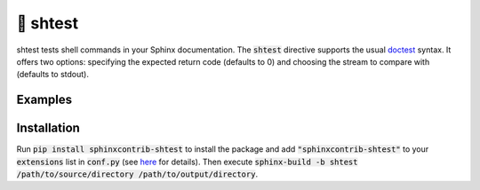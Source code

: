 🧪 shtest
=========

shtest tests shell commands in your Sphinx documentation. The :code:`shtest` directive supports the usual `doctest <https://www.sphinx-doc.org/en/master/usage/extensions/doctest.html>`_ syntax. It offers two options: specifying the expected return code (defaults to 0) and choosing the stream to compare with (defaults to stdout).

Examples
--------

.. shtest::

    # Obligatory hello world example.
    $ echo hello world
    hello world

.. shtest::
    :stderr:

    # Read from stderr instead of stdout.
    $ echo message on stderr >&2
    message on stderr

.. shtest::
    :returncode: 1

    # Use a non-zero expected return code.
    $ false

.. shtest::

    # Run multiple tests in one directive.
    $ echo hello
    hello
    $ echo world
    world

.. shtest::
    :cwd: tests

    # Run a test in a particular working directory relative to the document.
    $ cat hello.txt
    world

.. shtest::
    :tempdir:

    # Run a test in a temporary directory.
    $ echo hello > world.txt

Installation
------------

Run :code:`pip install sphinxcontrib-shtest` to install the package and add :code:`"sphinxcontrib-shtest"` to your :code:`extensions` list in :code:`conf.py` (see `here <https://www.sphinx-doc.org/en/master/usage/configuration.html#confval-extensions>`__ for details). Then execute :code:`sphinx-build -b shtest /path/to/source/directory /path/to/output/directory`.
